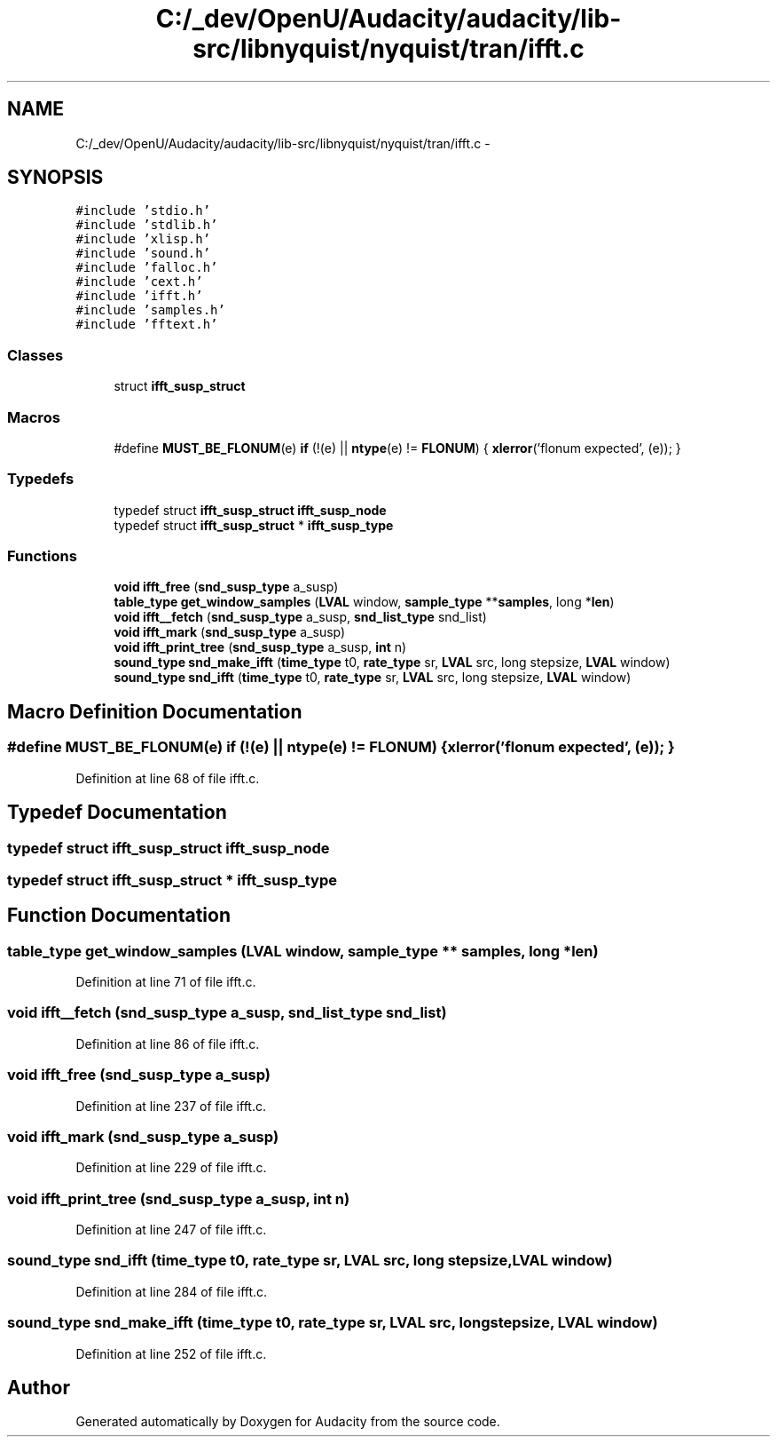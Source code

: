 .TH "C:/_dev/OpenU/Audacity/audacity/lib-src/libnyquist/nyquist/tran/ifft.c" 3 "Thu Apr 28 2016" "Audacity" \" -*- nroff -*-
.ad l
.nh
.SH NAME
C:/_dev/OpenU/Audacity/audacity/lib-src/libnyquist/nyquist/tran/ifft.c \- 
.SH SYNOPSIS
.br
.PP
\fC#include 'stdio\&.h'\fP
.br
\fC#include 'stdlib\&.h'\fP
.br
\fC#include 'xlisp\&.h'\fP
.br
\fC#include 'sound\&.h'\fP
.br
\fC#include 'falloc\&.h'\fP
.br
\fC#include 'cext\&.h'\fP
.br
\fC#include 'ifft\&.h'\fP
.br
\fC#include 'samples\&.h'\fP
.br
\fC#include 'fftext\&.h'\fP
.br

.SS "Classes"

.in +1c
.ti -1c
.RI "struct \fBifft_susp_struct\fP"
.br
.in -1c
.SS "Macros"

.in +1c
.ti -1c
.RI "#define \fBMUST_BE_FLONUM\fP(e)   \fBif\fP (!(e) || \fBntype\fP(e) != \fBFLONUM\fP) { \fBxlerror\fP('flonum expected', (e)); }"
.br
.in -1c
.SS "Typedefs"

.in +1c
.ti -1c
.RI "typedef struct \fBifft_susp_struct\fP \fBifft_susp_node\fP"
.br
.ti -1c
.RI "typedef struct \fBifft_susp_struct\fP * \fBifft_susp_type\fP"
.br
.in -1c
.SS "Functions"

.in +1c
.ti -1c
.RI "\fBvoid\fP \fBifft_free\fP (\fBsnd_susp_type\fP a_susp)"
.br
.ti -1c
.RI "\fBtable_type\fP \fBget_window_samples\fP (\fBLVAL\fP window, \fBsample_type\fP **\fBsamples\fP, long *\fBlen\fP)"
.br
.ti -1c
.RI "\fBvoid\fP \fBifft__fetch\fP (\fBsnd_susp_type\fP a_susp, \fBsnd_list_type\fP snd_list)"
.br
.ti -1c
.RI "\fBvoid\fP \fBifft_mark\fP (\fBsnd_susp_type\fP a_susp)"
.br
.ti -1c
.RI "\fBvoid\fP \fBifft_print_tree\fP (\fBsnd_susp_type\fP a_susp, \fBint\fP n)"
.br
.ti -1c
.RI "\fBsound_type\fP \fBsnd_make_ifft\fP (\fBtime_type\fP t0, \fBrate_type\fP sr, \fBLVAL\fP src, long stepsize, \fBLVAL\fP window)"
.br
.ti -1c
.RI "\fBsound_type\fP \fBsnd_ifft\fP (\fBtime_type\fP t0, \fBrate_type\fP sr, \fBLVAL\fP src, long stepsize, \fBLVAL\fP window)"
.br
.in -1c
.SH "Macro Definition Documentation"
.PP 
.SS "#define MUST_BE_FLONUM(e)   \fBif\fP (!(e) || \fBntype\fP(e) != \fBFLONUM\fP) { \fBxlerror\fP('flonum expected', (e)); }"

.PP
Definition at line 68 of file ifft\&.c\&.
.SH "Typedef Documentation"
.PP 
.SS "typedef struct \fBifft_susp_struct\fP  \fBifft_susp_node\fP"

.SS "typedef struct \fBifft_susp_struct\fP * \fBifft_susp_type\fP"

.SH "Function Documentation"
.PP 
.SS "\fBtable_type\fP get_window_samples (\fBLVAL\fP window, \fBsample_type\fP ** samples, long * len)"

.PP
Definition at line 71 of file ifft\&.c\&.
.SS "\fBvoid\fP ifft__fetch (\fBsnd_susp_type\fP a_susp, \fBsnd_list_type\fP snd_list)"

.PP
Definition at line 86 of file ifft\&.c\&.
.SS "\fBvoid\fP ifft_free (\fBsnd_susp_type\fP a_susp)"

.PP
Definition at line 237 of file ifft\&.c\&.
.SS "\fBvoid\fP ifft_mark (\fBsnd_susp_type\fP a_susp)"

.PP
Definition at line 229 of file ifft\&.c\&.
.SS "\fBvoid\fP ifft_print_tree (\fBsnd_susp_type\fP a_susp, \fBint\fP n)"

.PP
Definition at line 247 of file ifft\&.c\&.
.SS "\fBsound_type\fP snd_ifft (\fBtime_type\fP t0, \fBrate_type\fP sr, \fBLVAL\fP src, long stepsize, \fBLVAL\fP window)"

.PP
Definition at line 284 of file ifft\&.c\&.
.SS "\fBsound_type\fP snd_make_ifft (\fBtime_type\fP t0, \fBrate_type\fP sr, \fBLVAL\fP src, long stepsize, \fBLVAL\fP window)"

.PP
Definition at line 252 of file ifft\&.c\&.
.SH "Author"
.PP 
Generated automatically by Doxygen for Audacity from the source code\&.
